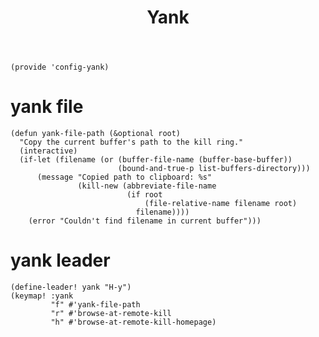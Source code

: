 #+TITLE: Yank
#+PROPERTY: header-args :tangle-relative 'dir :dir ${HOME}/.local/emacs/site-lisp
#+PROPERTY: header-args+ :tangle config-yank.el

#+begin_src elisp
(provide 'config-yank)
#+end_src
* yank file
#+begin_src elisp
(defun yank-file-path (&optional root)
  "Copy the current buffer's path to the kill ring."
  (interactive)
  (if-let (filename (or (buffer-file-name (buffer-base-buffer))
                        (bound-and-true-p list-buffers-directory)))
      (message "Copied path to clipboard: %s"
               (kill-new (abbreviate-file-name
                          (if root
                              (file-relative-name filename root)
                            filename))))
    (error "Couldn't find filename in current buffer")))
#+end_src
* yank leader
#+begin_src elisp
(define-leader! yank "H-y")
(keymap! :yank
         "f" #'yank-file-path
         "r" #'browse-at-remote-kill
         "h" #'browse-at-remote-kill-homepage)
#+end_src

